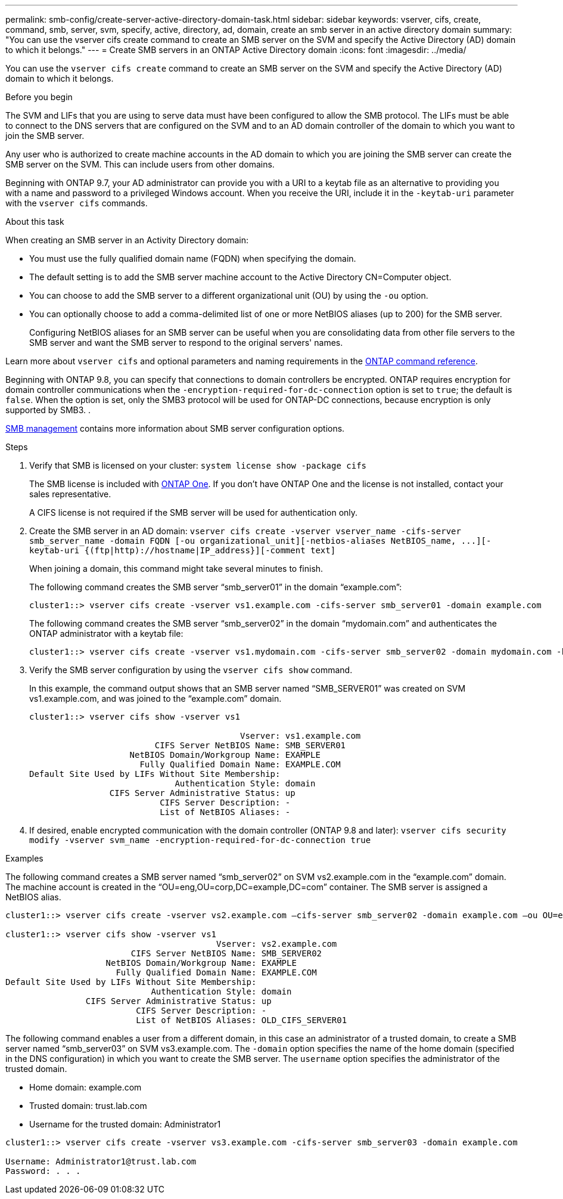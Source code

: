 ---
permalink: smb-config/create-server-active-directory-domain-task.html
sidebar: sidebar
keywords: vserver, cifs, create, command, smb, server, svm, specify, active, directory, ad, domain, create an smb server in an active directory domain
summary: "You can use the vserver cifs create command to create an SMB server on the SVM and specify the Active Directory (AD) domain to which it belongs."
---
= Create SMB servers in an ONTAP Active Directory domain
:icons: font
:imagesdir: ../media/

[.lead]
You can use the `vserver cifs create` command to create an SMB server on the SVM and specify the Active Directory (AD) domain to which it belongs.

.Before you begin

The SVM and LIFs that you are using to serve data must have been configured to allow the SMB protocol. The LIFs must be able to connect to the DNS servers that are configured on the SVM and to an AD domain controller of the domain to which you want to join the SMB server.

Any user who is authorized to create machine accounts in the AD domain to which you are joining the SMB server can create the SMB server on the SVM. This can include users from other domains.

Beginning with ONTAP 9.7, your AD administrator can provide you with a URI to a keytab file as an alternative to providing you with a name and password to a privileged Windows account. When you receive the URI, include it in the `-keytab-uri` parameter with the `vserver cifs` commands.

.About this task

When creating an SMB server in an Activity Directory domain:

* You must use the fully qualified domain name (FQDN) when specifying the domain.
* The default setting is to add the SMB server machine account to the Active Directory CN=Computer object.
* You can choose to add the SMB server to a different organizational unit (OU) by using the `-ou` option.
* You can optionally choose to add a comma-delimited list of one or more NetBIOS aliases (up to 200) for the SMB server.
+
Configuring NetBIOS aliases for an SMB server can be useful when you are consolidating data from other file servers to the SMB server and want the SMB server to respond to the original servers' names.

Learn more about `vserver cifs` and optional parameters and naming requirements in the link:https://docs.netapp.com/us-en/ontap-cli/search.html?q=vserver+cifs[ONTAP command reference^].

Beginning with ONTAP 9.8, you can specify that connections to domain controllers be encrypted. ONTAP requires encryption for domain controller communications when the `-encryption-required-for-dc-connection` option is set to `true`; the default is `false`. When the option is set, only the SMB3 protocol will be used for ONTAP-DC connections, because encryption is only supported by SMB3. .

link:../smb-admin/index.html[SMB management] contains more information about SMB server configuration options.

.Steps

. Verify that SMB is licensed on your cluster: `system license show -package cifs`
+
The SMB license is included with link:../system-admin/manage-licenses-concept.html#licenses-included-with-ontap-one[ONTAP One]. If you don't have ONTAP One and the license is not installed, contact your sales representative. 
+
A CIFS license is not required if the SMB server will be used for authentication only.

. Create the SMB server in an AD domain: `+vserver cifs create -vserver vserver_name -cifs-server smb_server_name -domain FQDN [-ou organizational_unit][-netbios-aliases NetBIOS_name, ...][-keytab-uri {(ftp|http)://hostname|IP_address}][-comment text]+`
+
When joining a domain, this command might take several minutes to finish.
+
The following command creates the SMB server "`smb_server01`" in the domain "`example.com`":
+
----
cluster1::> vserver cifs create -vserver vs1.example.com -cifs-server smb_server01 -domain example.com
----
+
The following command creates the SMB server "`smb_server02`" in the domain "`mydomain.com`" and authenticates the ONTAP administrator with a keytab file:
+
----
cluster1::> vserver cifs create -vserver vs1.mydomain.com -cifs-server smb_server02 -domain mydomain.com -keytab-uri http://admin.mydomain.com/ontap1.keytab
----

. Verify the SMB server configuration by using the `vserver cifs show` command.
+
In this example, the command output shows that an SMB server named "`SMB_SERVER01`" was created on SVM vs1.example.com, and was joined to the "`example.com`" domain.
+
----
cluster1::> vserver cifs show -vserver vs1

                                          Vserver: vs1.example.com
                         CIFS Server NetBIOS Name: SMB_SERVER01
                    NetBIOS Domain/Workgroup Name: EXAMPLE
                      Fully Qualified Domain Name: EXAMPLE.COM
Default Site Used by LIFs Without Site Membership:
                             Authentication Style: domain
                CIFS Server Administrative Status: up
                          CIFS Server Description: -
                          List of NetBIOS Aliases: -
----

. If desired, enable encrypted communication with the domain controller (ONTAP 9.8 and later): `vserver cifs security modify -vserver svm_name -encryption-required-for-dc-connection true`

.Examples

The following command creates a SMB server named "`smb_server02`" on SVM vs2.example.com in the "`example.com`" domain. The machine account is created in the "`OU=eng,OU=corp,DC=example,DC=com`" container. The SMB server is assigned a NetBIOS alias.

----
cluster1::> vserver cifs create -vserver vs2.example.com –cifs-server smb_server02 -domain example.com –ou OU=eng,OU=corp -netbios-aliases old_cifs_server01

cluster1::> vserver cifs show -vserver vs1
                                          Vserver: vs2.example.com
                         CIFS Server NetBIOS Name: SMB_SERVER02
                    NetBIOS Domain/Workgroup Name: EXAMPLE
                      Fully Qualified Domain Name: EXAMPLE.COM
Default Site Used by LIFs Without Site Membership:
                             Authentication Style: domain
                CIFS Server Administrative Status: up
                          CIFS Server Description: -
                          List of NetBIOS Aliases: OLD_CIFS_SERVER01
----

The following command enables a user from a different domain, in this case an administrator of a trusted domain, to create a SMB server named "`smb_server03`" on SVM vs3.example.com. The `-domain` option specifies the name of the home domain (specified in the DNS configuration) in which you want to create the SMB server. The `username` option specifies the administrator of the trusted domain.

* Home domain: example.com
* Trusted domain: trust.lab.com
* Username for the trusted domain: Administrator1

----
cluster1::> vserver cifs create -vserver vs3.example.com -cifs-server smb_server03 -domain example.com

Username: Administrator1@trust.lab.com
Password: . . .
----

// 2025 Apr 30, ONTAPDOC-2981
// 2025 Mar 10, ONTAPDOC-2617
// 2025 Feb 17, ONTAPDOC-2758
// 2024-Mar-28, ONTAPDOC-1366